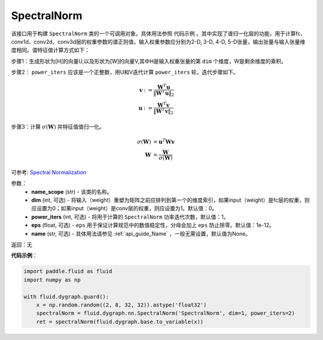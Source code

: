 .. _cn_api_fluid_dygraph_SpectralNorm:

SpectralNorm
-------------------------------

.. py:class:: paddle.fluid.dygraph.SpectralNorm(name_scope, dim=0, power_iters=1, eps=1e-12, name=None)

该接口用于构建 ``SpectralNorm`` 类的一个可调用对象，具体用法参照 ``代码示例`` 。其中实现了谱归一化层的功能，用于计算fc、conv1d、conv2d、conv3d层的权重参数的谱正则值，输入权重参数应分别为2-D, 3-D, 4-D, 5-D张量，输出张量与输入张量维度相同。谱特征值计算方式如下：

步骤1：生成形状为[H]的向量U,以及形状为[W]的向量V,其中H是输入权重张量的第 ``dim`` 个维度，W是剩余维度的乘积。

步骤2： ``power_iters`` 应该是一个正整数，用U和V迭代计算 ``power_iters`` 轮，迭代步骤如下。

.. math::

    \mathbf{v} &:= \frac{\mathbf{W}^{T} \mathbf{u}}{\|\mathbf{W}^{T} \mathbf{u}\|_2}\\
    \mathbf{u} &:= \frac{\mathbf{W}^{T} \mathbf{v}}{\|\mathbf{W}^{T} \mathbf{v}\|_2}

步骤3：计算 :math:`\sigma(\mathbf{W})` 并特征值值归一化。

.. math::
    \sigma(\mathbf{W}) &= \mathbf{u}^{T} \mathbf{W} \mathbf{v}\\
    \mathbf{W} &= \frac{\mathbf{W}}{\sigma(\mathbf{W})}

可参考: `Spectral Normalization <https://arxiv.org/abs/1802.05957>`_

参数：
    - **name_scope** (str) - 该类的名称。
    - **dim** (int, 可选) - 将输入（weight）重塑为矩阵之前应排列到第一个的维度索引，如果input（weight）是fc层的权重，则应设置为0；如果input（weight）是conv层的权重，则应设置为1。默认值：0。
    - **power_iters** (int, 可选) - 将用于计算的 ``SpectralNorm`` 功率迭代次数，默认值：1。
    - **eps** (float, 可选) -  ``eps`` 用于保证计算规范中的数值稳定性，分母会加上 ``eps`` 防止除零。默认值：1e-12。
    - **name** (str, 可选) - 具体用法请参见 :ref:`api_guide_Name` ，一般无需设置，默认值为None。

返回：无

**代码示例**：

.. code-block:: python

    import paddle.fluid as fluid
    import numpy as np

    with fluid.dygraph.guard():
        x = np.random.random((2, 8, 32, 32)).astype('float32')
        spectralNorm = fluid.dygraph.nn.SpectralNorm('SpectralNorm', dim=1, power_iters=2)
        ret = spectralNorm(fluid.dygraph.base.to_variable(x))

